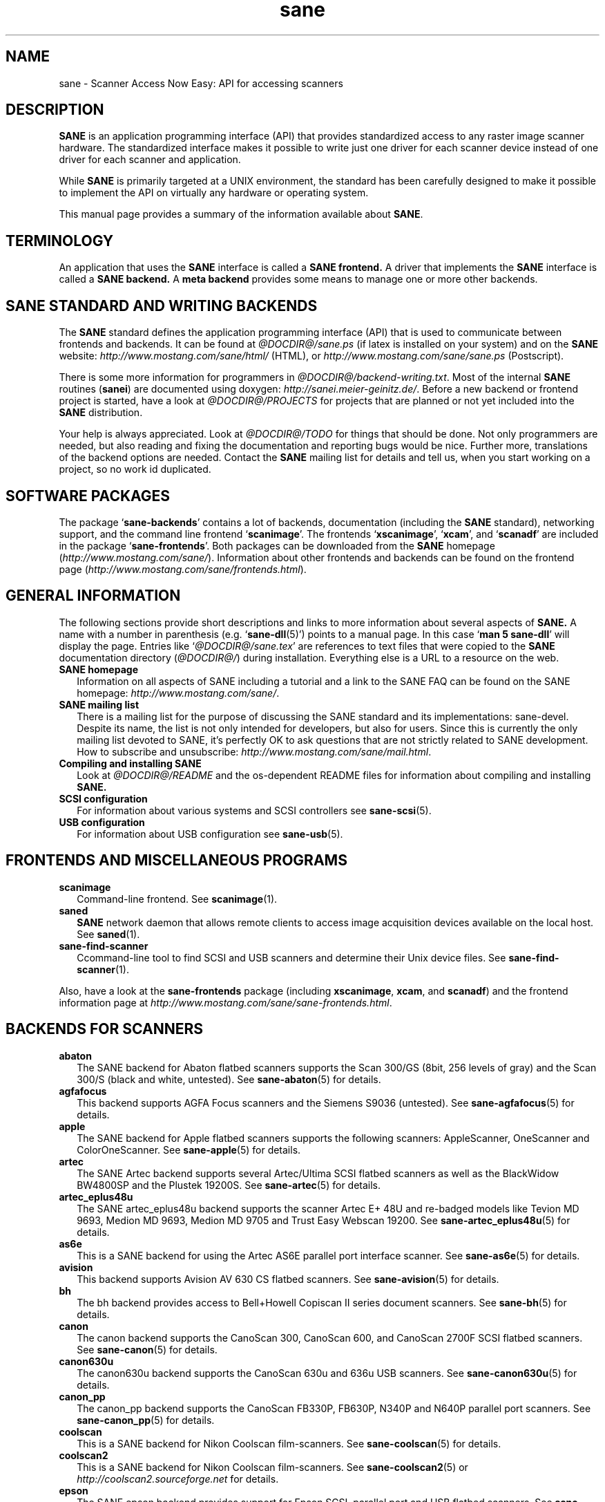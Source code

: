 .TH sane 7 "Nov 22th, 2002" "@PACKAGEVERSION@" "SANE Scanner Access Now Easy"
.IX sane

.SH NAME
sane \- Scanner Access Now Easy: API for accessing scanners

.SH DESCRIPTION
.B SANE
is an application programming interface (API) that provides standardized
access to any raster image scanner hardware. The standardized interface makes
it possible to write just one driver for each scanner device instead of one
driver for each scanner and application.

While
.B SANE
is primarily targeted at a UNIX environment, the standard has been carefully
designed to make it possible to implement the API on virtually any hardware or
operating system.
.PP
This manual page provides a summary of the information available about
.BR SANE .

.SH TERMINOLOGY

An application that uses the 
.B SANE
interface is called a 
.B SANE frontend.
A driver that implements the 
.B SANE
interface is called a
.B SANE backend.
A 
.B meta backend
provides some means to manage one or more other backends.

.SH "SANE STANDARD AND WRITING BACKENDS"
The 
.B SANE
standard defines the application programming interface (API) that is used to
communicate between frontends and backends. It can be found at
.I @DOCDIR@/sane.ps
(if latex is installed on your system) and on the
.B SANE
website:
.I http://www.mostang.com/sane/html/
(HTML), or
.I http://www.mostang.com/sane/sane.ps
(Postscript).
.PP
There is some more information for programmers in
.IR @DOCDIR@/backend-writing.txt .
Most of the internal
.B SANE
routines
.RB ( sanei )
are documented using doxygen:
.IR http://sanei.meier-geinitz.de/ .
Before a new backend or frontend project is started, have a look at
.I @DOCDIR@/PROJECTS
for projects that are planned or not yet included into the
.B SANE
distribution.
.PP
Your help is always appreciated. Look at
.I @DOCDIR@/TODO
for things that should be done. Not only programmers are needed, but also
reading and fixing the documentation and reporting bugs would be nice. Further
more, translations of the backend options are needed. Contact the
.B SANE
mailing list for details and tell us, when you start working on a project, so
no work id duplicated.

.SH "SOFTWARE PACKAGES"
The package 
.RB ` sane-backends '
contains a lot of backends, documentation (including the 
.B SANE
standard), networking support, and the command line frontend 
.RB ` scanimage '.
The frontends 
.RB ` xscanimage "', `" xcam "', and `" scanadf '
are included in the package
.RB ` sane-frontends '. 
Both packages can be downloaded from the
.B SANE
homepage 
.RI ( http://www.mostang.com/sane/ ).
Information about other frontends and backends can be found on the frontend
page
.RI ( http://www.mostang.com/sane/frontends.html ).

.SH "GENERAL INFORMATION"
The following sections provide short descriptions and links to more
information about several aspects of
.B SANE.
A name with a number in parenthesis (e.g. 
.RB ` sane-dll (5)')
points to a manual page. In this case 
.RB ` "man 5 sane-dll" '
will display the page. Entries like
.RI ` @DOCDIR@/sane.tex '
are references to text files that were copied to the
.B SANE
documentation directory 
.RI ( @DOCDIR@/ )
during installation. Everything else is a URL to a resource on the web.

.TP 2
.B SANE homepage
Information on all aspects of SANE including a tutorial and a link to the SANE FAQ
can be found on the SANE homepage:
.IR http://www.mostang.com/sane/ .
.TP
.B SANE mailing list
There is a mailing list for the purpose of discussing the SANE standard and
its implementations: sane-devel.  Despite its name, the list is not only
intended for developers, but also for users. Since this is currently the only
mailing list devoted to SANE, it's perfectly OK to ask questions that are not
strictly related to SANE development. How to subscribe and unsubscribe:
.IR http://www.mostang.com/sane/mail.html .
.TP
.B Compiling and installing SANE
Look at
.I  @DOCDIR@/README
and the os-dependent README files for information about compiling and
installing
.B SANE.
.TP
.B SCSI configuration
For information about various systems and SCSI controllers see
.BR sane-scsi (5).
.TP
.B USB configuration
For information about USB configuration see
.BR sane-usb (5).

.SH "FRONTENDS AND MISCELLANEOUS PROGRAMS"
.TP 2
.B scanimage
Command-line frontend. See 
.BR scanimage (1).
.TP
.B saned
.B SANE
network daemon that allows remote clients to access image acquisition devices
available on the local host. See 
.BR saned (1).
.TP
.B sane-find-scanner
Ccommand-line tool to find SCSI and USB scanners and determine their Unix
device files. See
.BR sane-find-scanner (1).
.PP
Also, have a look at the
.B sane-frontends
package (including
.BR xscanimage ", " xcam ", and " scanadf )
and the frontend information page at
.IR http://www.mostang.com/sane/sane-frontends.html .

.SH "BACKENDS FOR SCANNERS"
.TP 2
.B abaton
The SANE backend for Abaton flatbed scanners supports the Scan 300/GS (8bit,
256 levels of gray) and the Scan 300/S (black and white, untested). See
.BR sane-abaton (5)
for details.
.TP
.B agfafocus
This backend supports AGFA Focus scanners and the Siemens S9036 (untested).
See
.BR sane-agfafocus (5)
for details.
.TP
.B apple
The SANE backend for Apple flatbed scanners supports the following scanners:
AppleScanner, OneScanner and ColorOneScanner. See
.BR sane-apple (5)
for details.
.TP
.B artec
The SANE Artec backend supports several Artec/Ultima SCSI flatbed scanners as
well as the BlackWidow BW4800SP and the Plustek 19200S. See
.BR sane-artec (5)
for details.
.TP
.B artec_eplus48u
The SANE artec_eplus48u backend supports the scanner Artec E+ 48U and re-badged
models like Tevion MD 9693, Medion MD 9693, Medion MD 9705 and Trust Easy
Webscan 19200. See
.BR sane-artec_eplus48u (5)
for details.
.TP
.B as6e
This is a SANE backend for using the Artec AS6E parallel port interface
scanner. See
.BR sane-as6e (5)
for details.
.TP
.B avision
This backend supports Avision AV 630 CS flatbed scanners. See 
.BR sane-avision (5)
for details.
.TP
.B bh
The bh backend provides access to Bell+Howell Copiscan II series document
scanners. See
.BR sane-bh (5)
for details.
.TP
.B canon
The canon backend supports the CanoScan 300, CanoScan 600, and CanoScan
2700F SCSI flatbed scanners. See
.BR sane-canon (5)
for details.
.TP
.B canon630u
The canon630u backend supports the CanoScan 630u and 636u USB scanners.  See
.BR sane-canon630u (5)
for details.
.TP
.B canon_pp
The canon_pp backend supports the CanoScan FB330P, FB630P, N340P and N640P
parallel port scanners.  See
.BR sane-canon_pp (5)
for details.
.TP
.B coolscan
This is a SANE backend for Nikon Coolscan film-scanners. See
.BR sane-coolscan (5)
for details.
.TP
.B coolscan2
This is a SANE backend for Nikon Coolscan film-scanners.
See
.BR sane-coolscan2 (5)
or
.I http://coolscan2.sourceforge.net
for details.
.TP
.B epson
The SANE epson backend provides support for Epson SCSI, parallel port and USB
flatbed scanners. See
.BR sane-epson (5)
for details.
.TP
.B fujitsu
The fujitsu backend provides support for Fujitsu 3091, 3093, 3096 and
fi-4340 SCSI scanners. See
.BR sane-fujitsu (5)
for details.
.TP
.B gt68xx
The gt68xx backend provides support for scanners based on the Grandtech GT-6801
and GT-6816 chips like the Artec Ultima 2000 and several Mustek BearPaw CU and
TA models. See
.BR sane-gt68xx (5)
for details.
.TP
.B hp
The SANE hp backend provides access to Hewlett-Packard ScanJet scanners which
support SCL (Scanner Control Language by HP). See
.BR sane-hp (5)
for details.
.TP
.B hpsj5s
The SANE backend for the Hewlett-Packard ScanJet 5S scanner. See
.BR sane-hpsj5s (5)
for details.
.TP
.B leo
This backend supports the Leo S3 and the Across FS-1130, which is a re-badged
LEO FS-1130 scanner. See
.BR sane-leo (5)
for details.
.TP
.B matsushita
This backend supports some Panasonic KVSS high speed scanners. See
.BR sane-matsushita (5)
for details.
.TP
.B microtek
The microtek backend provides access to the "second generation" Microtek
scanners with SCSI-1 command set. See 
.BR sane-microtek (5)
for details.
.TP
.B microtek2
The microtek2 backend provides access to some Microtek scanners with a
SCSI-2 command set. See
.BR sane-microtek2 (5)
for details.
.TP
.B mustek
The SANE mustek backend supports most Mustek SCSI flatbed scanners including
the Paragon and ScanExpress series and the 600 II N (non-SCSI). Some Trust
scanners are also supported. See 
.BR sane-mustek (5)
for details.
.TP
.B mustek_pp
The mustek_pp backend provides access to Mustek parallel port flatbed
scanners. See
.BR sane-mustek_pp (5)
for details.
.TP
.B mustek_usb
The mustek_usb backend provides access to some Mustek ScanExpress USB flatbed
scanners. See
.BR sane-mustek_usb (5)
for details.
.TP
.B nec
The SANE nec backend supports the NEC PC-IN500/4C SCSI scanner. See
.BR sane-nec (5)
for details.
.TP
.B pie
The pie backend provides access to Pacific Image Electronics (PIE) and Devcom
SCSI flatbed scanners. See
.BR sane-pie (5)
for details.
.TP
.B plustek
The SANE plustek backend supports Plustek parallel port and LM983[1/2/3] based
USB flatbed scanners. See 
.BR sane-plustek (5)
for details.
.TP
.B ricoh
The ricoh backend provides access to the following Ricoh flatbed
scanners: IS50 and IS60. See
.BR sane-ricoh (5)
for details.
.TP
.B s9036
The s9036 backend provides access to Siemens 9036 flatbed scanners. See
.BR sane-s9036 (5)
for details.
.TP
.B sceptre
The sceptre backend provides access to the Sceptre S1200 flatbed scanner. See
.BR sane-sceptre (5)
 for details.
.TP
.B sharp
The SANE sharp backend supports Sharp SCSI scanners. See
.BR sane-sharp (5)
for details.
.TP
.B sm3600
The SANE sm3600 backend supports the Microtek ScanMaker 3600 USB scanner. See
.BR sane-sm3600 (5)
for details.
.TP
.B snapscan
The snapscan backend supports AGFA SnapScan flatbed scanners. See
.BR sane-snapscan (5)
for details.
.TP
.B sp15c
This backend supports the Fujitsu FCPA ScanPartner 15C flatbed scanner. See
.BR sane-sp15c (5)
for details.
.TP
.B st400
The sane-st400 backend provides access to Siemens ST400 and ST800. See
.BR sane-st400 (5)
for details.
.TP
.B tamarack
The SANE tamarack backend supports Tamarack Artiscan flatbed scanners. See
.BR sane-tamarack (5)
for details.
.TP
.B teco1 teco2 teco3
The SANE teco1, teco2 and teco3 backends support some TECO scanners,
usually sold under the Relisys, Trust, Primax, Piotech, Dextra
names. See
.BR sane-teco1 "(5), " sane-teco2 "(5) and " sane-teco3 (5)
for details.
.TP
.B umax
The sane-umax backend provides access to several UMAX-SCSI-scanners and some
Linotype Hell SCSI-scanners. See
.BR sane-umax (5)
for details.
.TP
.B umax_pp
The sane-umax_pp backend provides access to Umax parallel port flatbed scanners
and the HP 3200C. See 
.BR sane-umax_pp (5)
for details.
.TP
.B umax1200u
The sane-umax1220u backend supports the UMAX Astra 1220U (USB) flatbed scanner
(and also the UMAX Astra 2000U, sort of). See
.BR sane-umax1220u (5)
for details.
.PP
Also, have a look at the backend information page at
.I http://www.mostang.com/sane/sane-supported-devices.html
and the list of projects in
.IR @DOCDIR@/PROJECTS .

.SH "BACKENDS FOR DIGITAL CAMERAS"
.TP 2
.B dc210
Backend for Kodak DC210 Digital Camera. See
.BR sane-dc210 (5).
.TP
.B dc240
Backend for Kodak DC240 Digital Camera. See
.BR sane-dc240 (5).
.TP
.B dc25
Backend for Kodak DC20/DC25 Digital Cameras. See
.BR sane-dc25 (5).
.TP
.B dmc
Backend for the Polaroid Digital Microscope Camera. See
.BR sane-dmc(5).
.TP
.B gphoto2
Backend for digital cameras supported by the gphoto2 library package.  (See
.I http://www.gphoto.org
for more information and a list of supported cameras.)  Gphoto2 supports over
140 different camera models.  However, please note that more development and
testing is needed before all of these cameras will be supported by
.B SANE
backend.  See
.BR sane-gphoto2 (5).
.TP
.B qcam
Backend for Connectix QuickCam cameras. See 
.BR sane-qcam (5).
.PP
Also, have a look at the backend information page at
.I http://www.mostang.com/sane/sane-supported-devices.html
and the list of projects in
.IR @DOCDIR@/PROJECTS .

.SH "MISCELLANEOUS BACKENDS"
.TP 2
.B dll
The sane-dll library implements a
.B SANE
backend that provides access to an arbitrary number of other
.B SANE
backends by dynamic loading. See
.BR sane-dll(5).
.TP
.B net
The 
.B SANE
network daemon saned provides access to scanners located on different
computers in connection with the net backend. See
.BR sane-net "(5) and " saned (1).
.TP
.B pnm
PNM image reader pseudo-backend. The purpose of this backend is primarily to
aid in debugging of
.B SANE
frontends. See
.BR sane-pnm (5).
.TP
.B pint
Backend for scanners that use the
.B PINT
(Pint Is Not Twain) device driver.  The
.B PINT
driver is being actively developed on the OpenBSD platform, and has been
ported to a few other *nix-like operating systems. See
.BR sane-pint (5).
.TP
.B test
The
.B SANE
test backend is for testing frontends and the
.B SANE
installation.  It provides test pictures and various test options. See
.BR sane-test (5).
.TP
.B v4l
The sane-v4l library implements a
.B SANE
backend that provides generic access to video cameras and similar equipment
using the
.B V4L
(Video for Linux) API. See
.BR sane-v4l(5) .
.PP
Also, have a look at the backend information page at
.I http://www.mostang.com/sane/sane-supported-devices.html
and the list of projects in
.IR @DOCDIR@/PROJECTS .

.SH PROBLEMS
Please note that the default configuration uses
.B sane-dll
as the top-level backend.  Hence it is probably a good idea to start with
reading
.BR sane-dll (5).
The top-level backend can be changed by copying or linking a backend to
.B libsane.so
in
.IR @LIBDIR@ .
.PP
If you encounter any problems with getting your device(s) recognized, try
setting the various environment variables that are available to assist in
debugging such problems.  The environment variables are documented in the
relevant manual pages.  For example, to get the maximum amount of debug
information when testing a Mustek SCSI scanner, set environment variables
.BR SANE_DEBUG_DLL ", " SANE_DEBUG_MUSTEK ", and " SANE_DEBUG_SANEI_SCSI
to 128 and then invoke 
.B scanimage
or whatever program you're trying to debug.  For a Mustek scanner at
.IR /dev/scanner,
you might want to invoke
.B scanimage
as follows:
.IP
.B scanimage \-d
.I mustek:/dev/scanner
.B \-h
.TP
If this works, you could try to acquire an image with:
.IP
.B scanimage \-d 
.IR mustek:/dev/scanner " >t.pnm"
.PP
To check that the
.B SANE
libraries are installed correctly you can use the test backend, even if you
don't have a scanner or other
.B SANE
device:
.IP
.B scanimage \-d
.I test
.B \-T
.TP
You should get a list of PASSed tests.
.PP
If you are not sure what generic SCSI or USB device your scanner is connected
to, try the command
.BR sane-find-scanner .
Usually, It's sufficient to invoke the program without any arguments.
Invoking this command should produce output similar to this (informational
messages are ommitted):
.IP
found SCSI scanner "SCANNER  2.01" at /dev/sg1
.br
found USB scanner (vendor=0x05d8, product=0x4002) at libusb:001:012
.PP
Note that sane-find-scanner will find any scanner that is connected to a SCSI
or USB bus.  It will even find scanners that are not supported at all by
.BR SANE .
.PP
There may be several causes for the following messages from the frontends:
"scanimage: no SANE devices found" or "xscanimage: no devices available.".
.TP 2
*
Your scanner is not recognized by any backend. It is not supported. You may
ask the maintainer of your backend (see
.IR @DOCDIR@/AUTHORS )
or the
.B SANE
mailing list (see above) if support is planned.
.TP
*
.B SANE
can't access the device files (e.g
.IR /dev/sg0 ).
Check the permissions.
.TP
*
Your backend is not listed in
.I @CONFIGDIR@/dll.conf
(or commented out).
.TP
*
There are older installations of
.B SANE
on your system. If you installed the
.B SANE
libraries in
.I /usr/local/lib
(default) you should check if there are older
.B SANE
libraries at
.IR /usr/lib .
Remove them using your distribution's package manager or manually 
.RB ( "rm \-r"
.IR "/usr/lib/libsane* /usr/lib/sane" ).
.TP
*
If you can use
.B SANE
with
.B scanimage
but not with other (graphical) frontends, check that
.I /etc/ld.so.conf
contains
.I /usr/local/lib
and does
.B not
contain
.IR /usr/local/lib/sane .
See also the documentation of the frontends.

.SH FILES
.TP
.I @CONFIGDIR@/*.conf
The backend configuration files.
.TP
.I @LIBDIR@/libsane-*.a
The static libraries implementing the backends.
.TP
.I @LIBDIR@/libsane-*.so
The shared libraries implementing the backends (present on systems that
support dynamic loading).
.TP
.I @DOCDIR@/*
.B SANE
documentation: The standard, READMEs, text files for backends etc.

.SH "REPORTING BUGS"
If you think you found a bug in a backend, contact the author of your
backend. Usually the email address can be found in the
.I @DOCDIR@/AUTHORS
file or the backend's manpage. If the author isn't marked as `active
maintainer' or doesn't answer, you can also contact the
.B SANE
mailing list sane-devel (see
.I http://www.mostang.com/sane/mail.html
for details). You must be subscribed to the list, otherwise your mail won't be
sent to the subscribers.
.PP
If you want to report bugs concerning security, compilation, installation,
porting, and documentation of
.BR SANE ,
you can also contact the author of this manual page:
<henning@meier-geinitz.de>.

.SH AUTHOR
David Mosberger-Tang and many many more (see
.I @DOCDIR@/AUTHORS
for details).  This man page was written by Henning Meier-Geinitz. Quite a lot
of text was taken from the
.B SANE
standard, several man pages, and README files.
